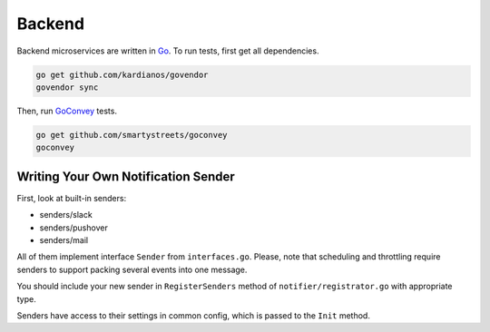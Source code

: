 Backend
=======

.. _Go: https://golang.org
.. _GoConvey: http://goconvey.co

Backend microservices are written in Go_.
To run tests, first get all dependencies.

.. code-block:: bash

   go get github.com/kardianos/govendor
   govendor sync

Then, run GoConvey_ tests.

.. code-block:: bash

   go get github.com/smartystreets/goconvey
   goconvey


Writing Your Own Notification Sender
------------------------------------

First, look at built-in senders:

- senders/slack
- senders/pushover
- senders/mail

All of them implement interface ``Sender`` from ``interfaces.go``.
Please, note that scheduling and throttling require senders to support
packing several events into one message.

You should include your new sender in ``RegisterSenders``
method of ``notifier/registrator.go`` with appropriate type.

Senders have access to their settings in common config,
which is passed to the ``Init`` method.
